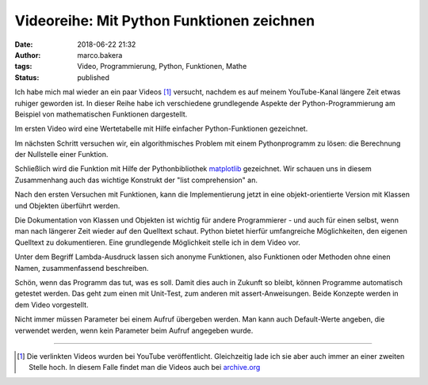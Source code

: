 Videoreihe: Mit Python Funktionen zeichnen
##########################################
:date: 2018-06-22 21:32
:author: marco.bakera
:tags: Video, Programmierung, Python, Funktionen, Mathe
:status: published

Ich habe mich mal wieder an ein paar Videos [1]_ versucht, nachdem es auf meinem
YouTube-Kanal längere Zeit etwas ruhiger geworden ist. In dieser Reihe 
habe ich verschiedene grundlegende Aspekte der Python-Programmierung 
am Beispiel von mathematischen Funktionen dargestellt.

Im ersten Video wird eine Wertetabelle mit Hilfe einfacher Python-Funktionen
gezeichnet.

.. image:: images/2018/06/ofhJJPlsaBg.jpg
   :target: https://www.youtube-nocookie.com/embed/ofhJJPlsaBg?rel=0
   :alt: Youtube-Video

Im nächsten Schritt versuchen wir, ein algorithmisches Problem mit einem 
Pythonprogramm zu lösen: die Berechnung der Nullstelle einer Funktion.

.. image:: images/2018/06/fUtne5Zx124.jpg
   :alt: Youtube-Video
   :target: https://www.youtube-nocookie.com/embed/fUtne5Zx124?rel=0

Schließlich wird die Funktion mit Hilfe der Pythonbibliothek 
`matplotlib <http://matplotlib.org/>`_ 
gezeichnet. Wir schauen uns in diesem Zusammenhang auch das wichtige
Konstrukt der "list comprehension" an.

.. image:: images/2018/06/yfUfnitZeyQ.jpg
   :alt: Youtube-Video
   :target: https://www.youtube-nocookie.com/embed/yfUfnitZeyQ?rel=0

Nach den ersten Versuchen mit Funktionen, kann die Implementierung jetzt
in eine objekt-orientierte Version mit Klassen und Objekten überführt
werden.

.. image:: images/2018/06/8L1yR_o7_IU.jpg
   :alt: Youtube-Video
   :target: https://www.youtube-nocookie.com/embed/8L1yR_o7_IU?rel=0

Die Dokumentation von Klassen und Objekten ist wichtig für andere 
Programmierer - und auch für einen selbst, wenn man nach längerer Zeit
wieder auf den Quelltext schaut. Python bietet hierfür umfangreiche
Möglichkeiten, den eigenen Quelltext zu dokumentieren. Eine grundlegende
Möglichkeit stelle ich in dem Video vor.

.. image:: images/2018/06/TWsU3xuVQdQ.jpg
   :alt: Youtube-Video
   :target: https://www.youtube-nocookie.com/embed/TWsU3xuVQdQ?rel=0

Unter dem Begriff Lambda-Ausdruck lassen sich anonyme Funktionen, 
also Funktionen oder Methoden ohne einen Namen, zusammenfassend
beschreiben.

.. image:: images/2018/06/TRQZN6gR62E.jpg
   :alt: Youtube-Video
   :target: https://www.youtube-nocookie.com/embed/TRQZN6gR62E?rel=0

Schön, wenn das Programm das tut, was es soll. Damit dies auch in Zukunft
so bleibt, können Programme automatisch getestet werden. Das geht zum
einen mit Unit-Test, zum anderen mit assert-Anweisungen. Beide Konzepte
werden in dem Video vorgestellt.

.. image:: images/2018/06/FVT1yGQJF2s.jpg
   :alt: Youtube-Video
   :target: https://www.youtube-nocookie.com/embed/FVT1yGQJF2s?rel=0

Nicht immer müssen Parameter bei einem Aufruf übergeben werden. Man
kann auch Default-Werte angeben, die verwendet werden, wenn kein
Parameter beim Aufruf angegeben wurde.

.. image:: images/2018/06/c8ih2nW-SCI.jpg
   :alt: Youtube-Video
   :target: https://www.youtube-nocookie.com/embed/c8ih2nW-SCI?rel=0

----

.. [1] Die verlinkten Videos wurden bei YouTube veröffentlicht. Gleichzeitig
   lade ich sie aber auch immer an einer zweiten Stelle hoch. In diesem
   Falle findet man die Videos auch bei 
   `archive.org <https://archive.org/details/python-funktionen>`_
